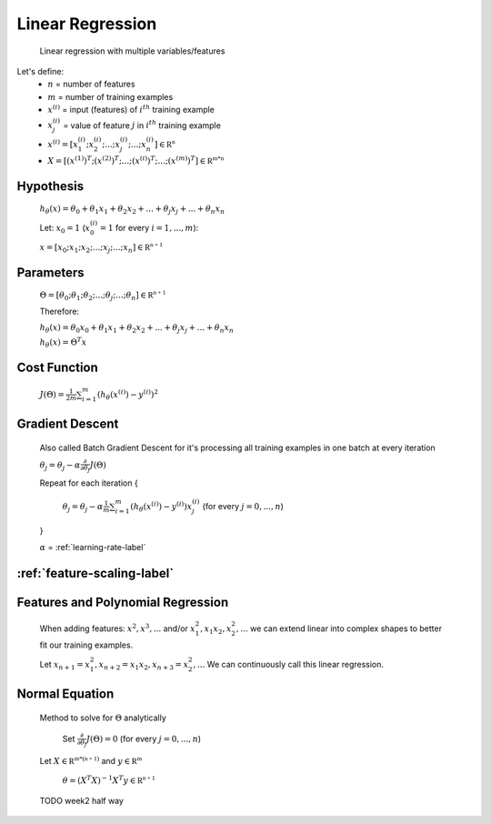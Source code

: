 .. _linear-regression-label:

Linear Regression
=================

	Linear regression with multiple variables/features

Let's define:
	* :math:`n` = number of features
	* :math:`m` = number of training examples
	* :math:`x^{(i)}` = input (features) of :math:`i^{th}` training example
	* :math:`x^{(i)}_{j}` = value of feature :math:`j` in :math:`i^{th}` training example
	* :math:`x^{(i)} = [ x^{(i)}_{1}; x^{(i)}_{2}; ...; x^{(i)}_{j}; ...; x^{(i)}_{n} ] \in \mathbb {R^{n}}`
	* :math:`X = [ (x^{(1)})^{T}; (x^{(2)})^{T}; ...; (x^{(i)})^{T}; ...; (x^{(m)})^{T} ] \in \mathbb {R^{m * n}}`

Hypothesis
----------
	:math:`h_\theta (x) = \theta_{0} + \theta_{1} x_{1} + \theta_{2} x_{2} + ... + \theta_{j} x_{j} + ... + \theta_{n} x_{n}`

	Let: :math:`x_{0} = 1` (:math:`x^{(i)}_{0} = 1` for every :math:`i = 1, ..., m`):

	:math:`x = [ x_{0}; x_{1}; x_{2}; ...; x_{j}; ...; x_{n} ] \in \mathbb {R^{n + 1}}`

Parameters
----------
	:math:`\Theta = [ \theta_{0}; \theta_{1}; \theta_{2}; ...; \theta_{j}; ...; \theta_{n} ] \in \mathbb {R^{n + 1}}`

	Therefore:

	:math:`h_\theta (x) = \theta_{0} x_{0} + \theta_{1} x_{1} + \theta_{2} x_{2} + ... + \theta_{j} x_{j} + ... + \theta_{n} x_{n}`

	:math:`h_\theta (x) = \Theta^{T} x`

Cost Function
-------------
	:math:`J(\Theta) = \frac{1}{2m} \sum_{i=1}^{m} (h_\theta (x^{(i)}) - y^{(i)})^2`

Gradient Descent
----------------
	Also called Batch Gradient Descent for it's processing all training examples in one batch at every iteration

	:math:`\theta_{j} = \theta_{j} - \alpha \frac{\partial }{\partial \theta_{j}} J(\Theta)`

	Repeat for each iteration {

		:math:`\theta_{j} = \theta_{j} - \alpha \frac{1}{m} \sum_{i=1}^{m} (h_\theta (x^{(i)}) - y^{(i)}) x^{(i)}_{j}` (for every :math:`j = 0, ..., n`)

	}

	:math:`\alpha` = :ref:`learning-rate-label`

:ref:`feature-scaling-label`
----------------------------

Features and Polynomial Regression
----------------------------------

	When adding features: :math:`x^{2}, x^{3}, ...` and/or :math:`x_{1}^{2}, x_{1} x_{2}, x_{2}^{2}, ...` 
	we can extend linear into complex shapes to better fit our training examples.

	Let :math:`x_{n + 1} = x_{1}^{2}, x_{n + 2} = x_{1} x_{2}, x_{n + 3} = x_{2}^{2}, ...` 
	We can continuously call this linear regression.

Normal Equation
---------------
	Method to solve for :math:`\Theta` analytically

		Set :math:`\frac{\partial }{\partial \theta_{j}} J(\Theta) = 0` (for every :math:`j = 0, ..., n`)

	Let :math:`X \in \mathbb {R^{m * (n + 1)}}` and :math:`y \in \mathbb {R^{m}}`

		:math:`\theta = (X^{T} X)^{-1} X^{T} y \in \mathbb {R^{n + 1}}`

	TODO week2 half way

